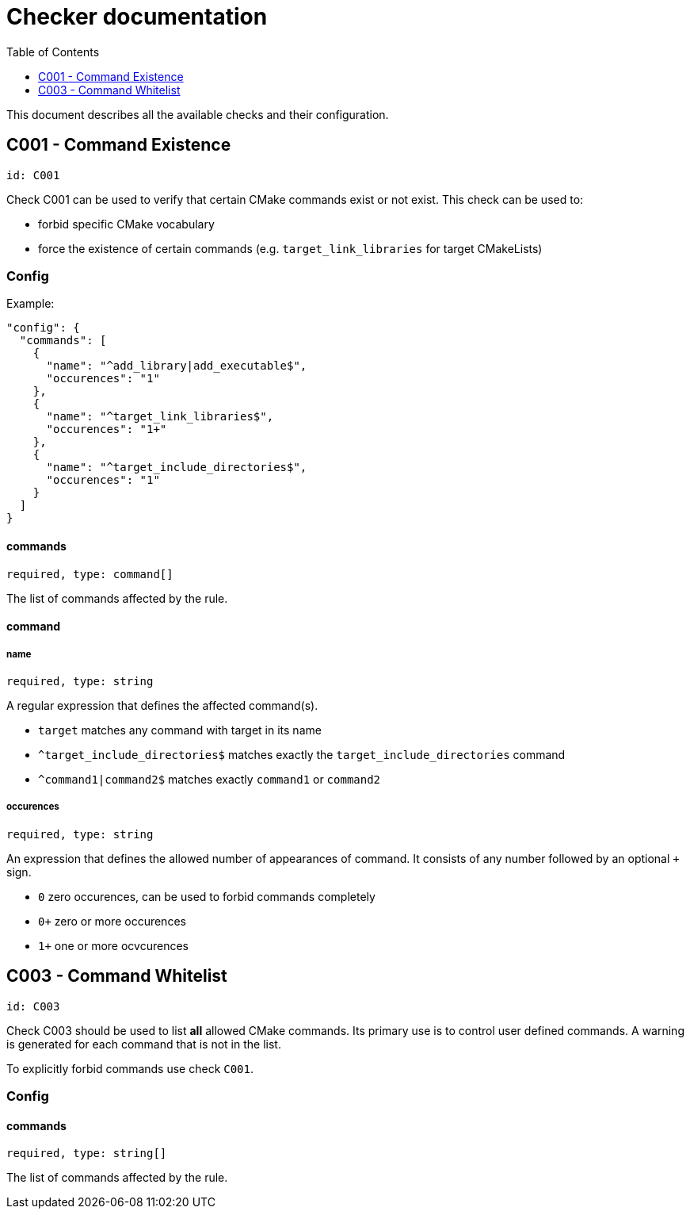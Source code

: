 :toc:
:toclevels: 1

ifdef::env-github[]
:tip-caption: :bulb:
:note-caption: :information_source:
:important-caption: :heavy_exclamation_mark:
:caution-caption: :fire:
:warning-caption: :warning:
endif::[]

= Checker documentation

This document describes all the available checks and their configuration.

== C001 - Command Existence
`id: C001`

Check C001 can be used to verify that certain CMake commands exist or not exist.
This check can be used to:

- forbid specific CMake vocabulary
- force the existence of certain commands (e.g. `target_link_libraries` for target CMakeLists)

=== Config
Example:
```.json
"config": {
  "commands": [
    {
      "name": "^add_library|add_executable$",
      "occurences": "1"
    },
    {
      "name": "^target_link_libraries$",
      "occurences": "1+"
    },
    {
      "name": "^target_include_directories$",
      "occurences": "1"
    }
  ]
}
```

==== commands
`required, type: command[]`

The list of commands affected by the rule.

==== command

===== name
`required, type: string`

A regular expression that defines the affected command(s).

- `target` matches any command with target in its name
- `^target_include_directories$` matches exactly the `target_include_directories` command
- `^command1|command2$` matches exactly `command1` or `command2`

===== occurences
`required, type: string`

An expression that defines the allowed number of appearances of command. It consists of any number followed
by an optional `+` sign.

- `0` zero occurences, can be used to forbid commands completely
- `0+` zero or more occurences
- `1+` one or more ocvcurences


== C003 - Command Whitelist
`id: C003`

Check C003 should be used to list *all* allowed CMake commands. Its primary use is to control 
user defined commands. A warning is generated for each command that is not in the list.

To explicitly forbid commands use check `C001`.

=== Config

==== commands
`required, type: string[]`

The list of commands affected by the rule.
